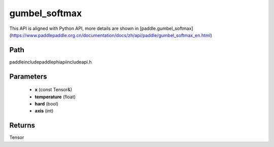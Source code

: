 .. _en_api_paddle_experimental_gumbel_softmax:

gumbel_softmax
-------------------------------

.. cpp:function:: Tensor gumbel_softmax ( const Tensor & x , float temperature = 1.0 , bool hard = false , int axis = - 1 ) ;



This API is aligned with Python API, more details are shown in [paddle.gumbel_softmax](https://www.paddlepaddle.org.cn/documentation/docs/zh/api/paddle/gumbel_softmax_en.html)

Path
:::::::::::::::::::::
paddle\include\paddle\phi\api\include\api.h

Parameters
:::::::::::::::::::::
	- **x** (const Tensor&)
	- **temperature** (float)
	- **hard** (bool)
	- **axis** (int)

Returns
:::::::::::::::::::::
Tensor

